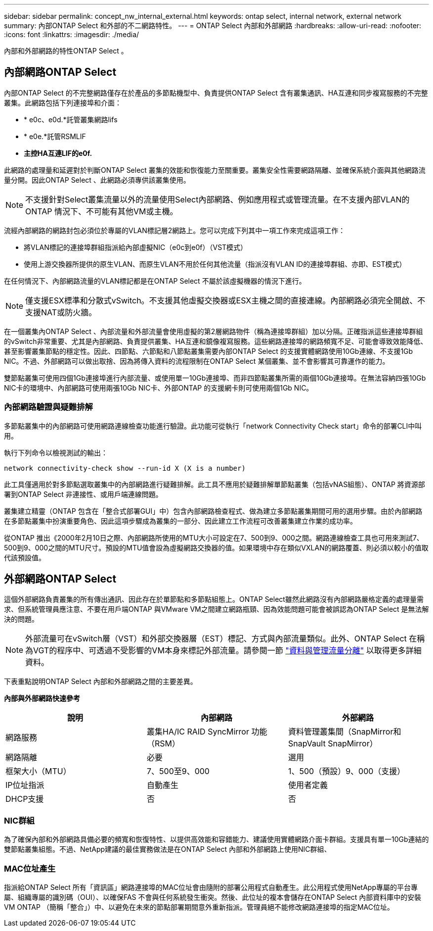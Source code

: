 ---
sidebar: sidebar 
permalink: concept_nw_internal_external.html 
keywords: ontap select, internal network, external network 
summary: 內部ONTAP Select 和外部的不二網路特性。 
---
= ONTAP Select 內部和外部網路
:hardbreaks:
:allow-uri-read: 
:nofooter: 
:icons: font
:linkattrs: 
:imagesdir: ./media/


[role="lead"]
內部和外部網路的特性ONTAP Select 。



== 內部網路ONTAP Select

內部ONTAP Select 的不完整網路僅存在於產品的多節點機型中、負責提供ONTAP Select 含有叢集通訊、HA互連和同步複寫服務的不完整叢集。此網路包括下列連接埠和介面：

* * e0c、e0d.*託管叢集網路lifs
* * e0e.*託管RSMLIF
* *主控HA互連LIF的e0f.*


此網路的處理量和延遲對於判斷ONTAP Select 叢集的效能和恢復能力至關重要。叢集安全性需要網路隔離、並確保系統介面與其他網路流量分開。因此ONTAP Select 、此網路必須專供該叢集使用。


NOTE: 不支援針對Select叢集流量以外的流量使用Select內部網路、例如應用程式或管理流量。在不支援內部VLAN的ONTAP 情況下、不可能有其他VM或主機。

流經內部網路的網路封包必須位於專屬的VLAN標記層2網路上。您可以完成下列其中一項工作來完成這項工作：

* 將VLAN標記的連接埠群組指派給內部虛擬NIC（e0c到e0f）（VST模式）
* 使用上游交換器所提供的原生VLAN、而原生VLAN不用於任何其他流量（指派沒有VLAN ID的連接埠群組、亦即、EST模式）


在任何情況下、內部網路流量的VLAN標記都是在ONTAP Select 不屬於該虛擬機器的情況下進行。


NOTE: 僅支援ESX標準和分散式vSwitch。不支援其他虛擬交換器或ESX主機之間的直接連線。內部網路必須完全開啟、不支援NAT或防火牆。

在一個叢集內ONTAP Select 、內部流量和外部流量會使用虛擬的第2層網路物件（稱為連接埠群組）加以分隔。正確指派這些連接埠群組的vSwitch非常重要、尤其是內部網路、負責提供叢集、HA互連和鏡像複寫服務。這些網路連接埠的網路頻寬不足、可能會導致效能降低、甚至影響叢集節點的穩定性。因此、四節點、六節點和八節點叢集需要內部ONTAP Select 的支援實體網路使用10Gb連線、不支援1Gb NIC。不過、外部網路可以做出取捨、因為將傳入資料的流程限制在ONTAP Select 某個叢集、並不會影響其可靠運作的能力。

雙節點叢集可使用四個1Gb連接埠進行內部流量、或使用單一10Gb連接埠、而非四節點叢集所需的兩個10Gb連接埠。在無法容納四張10Gb NIC卡的環境中、內部網路可使用兩張10Gb NIC卡、外部ONTAP 的支援網卡則可使用兩個1Gb NIC。



=== 內部網路驗證與疑難排解

多節點叢集中的內部網路可使用網路連線檢查功能進行驗證。此功能可從執行「network Connectivity Check start」命令的部署CLI中叫用。

執行下列命令以檢視測試的輸出：

[listing]
----
network connectivity-check show --run-id X (X is a number)
----
此工具僅適用於對多節點選取叢集中的內部網路進行疑難排解。此工具不應用於疑難排解單節點叢集（包括vNAS組態）、ONTAP 將資源部署到ONTAP Select 非連接性、或用戶端連線問題。

叢集建立精靈（ONTAP 包含在「整合式部署GUI」中）包含內部網路檢查程式、做為建立多節點叢集期間可用的選用步驟。由於內部網路在多節點叢集中扮演重要角色、因此這項步驟成為叢集的一部分、因此建立工作流程可改善叢集建立作業的成功率。

從ONTAP 推出《2000年2月10日之際、內部網路所使用的MTU大小可設定在7、500到9、000之間。網路連線檢查工具也可用來測試7、500到9、000之間的MTU尺寸。預設的MTU值會設為虛擬網路交換器的值。如果環境中存在類似VXLAN的網路覆蓋、則必須以較小的值取代該預設值。



== 外部網路ONTAP Select

這個外部網路負責叢集的所有傳出通訊、因此存在於單節點和多節點組態上。ONTAP Select雖然此網路沒有內部網路嚴格定義的處理量需求、但系統管理員應注意、不要在用戶端ONTAP 與VMware VM之間建立網路瓶頸、因為效能問題可能會被誤認為ONTAP Select 是無法解決的問題。


NOTE: 外部流量可在vSwitch層（VST）和外部交換器層（EST）標記、方式與內部流量類似。此外、ONTAP Select 在稱為VGT的程序中、可透過不受影響的VM本身來標記外部流量。請參閱一節 link:concept_nw_data_mgmt_separation.html["資料與管理流量分離"] 以取得更多詳細資料。

下表重點說明ONTAP Select 內部和外部網路之間的主要差異。

*內部與外部網路快速參考*

[cols="3*"]
|===
| 說明 | 內部網路 | 外部網路 


| 網路服務 | 叢集HA/IC RAID SyncMirror 功能（RSM） | 資料管理叢集間（SnapMirror和SnapVault SnapMirror） 


| 網路隔離 | 必要 | 選用 


| 框架大小（MTU） | 7、500至9、000 | 1、500（預設）9、000（支援） 


| IP位址指派 | 自動產生 | 使用者定義 


| DHCP支援 | 否 | 否 
|===


=== NIC群組

為了確保內部和外部網路具備必要的頻寬和恢復特性、以提供高效能和容錯能力、建議使用實體網路介面卡群組。支援具有單一10Gb連結的雙節點叢集組態。不過、NetApp建議的最佳實務做法是在ONTAP Select 內部和外部網路上使用NIC群組、



=== MAC位址產生

指派給ONTAP Select 所有「資訊區」網路連接埠的MAC位址會由隨附的部署公用程式自動產生。此公用程式使用NetApp專屬的平台專屬、組織專屬的識別碼（OUI）、以確保FAS 不會與任何系統發生衝突。然後、此位址的複本會儲存在ONTAP Select 內部資料庫中的安裝VM ONTAP （簡稱「整合」）中、以避免在未來的節點部署期間意外重新指派。管理員絕不能修改網路連接埠的指定MAC位址。
